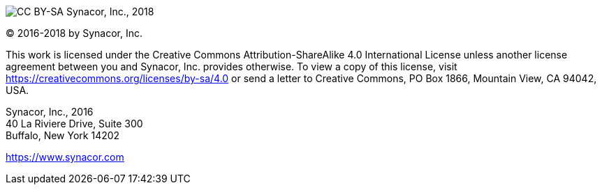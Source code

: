 :copyright-year: 2018
image:https://i.creativecommons.org/l/by-sa/4.0/88x31.png[CC BY-SA] Synacor, Inc., {copyright-year}

(C) 2016-{copyright-year} by Synacor, Inc.

This work is licensed under the Creative Commons Attribution-ShareAlike 4.0
International License unless another license agreement between you and
Synacor, Inc. provides otherwise. To view a copy of this license, visit
https://creativecommons.org/licenses/by-sa/4.0 or send a letter to Creative
Commons, PO Box 1866, Mountain View, CA 94042, USA.

Synacor, Inc., 2016 +
40 La Riviere Drive, Suite 300 +
Buffalo, New York 14202

https://www.synacor.com
